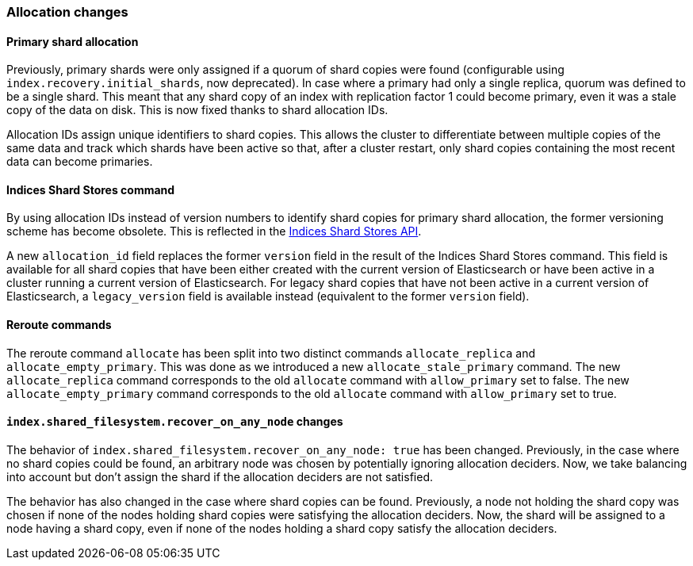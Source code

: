 [[breaking_50_allocation]]
=== Allocation changes

==== Primary shard allocation

Previously, primary shards were only assigned if a quorum of shard copies were
found (configurable using `index.recovery.initial_shards`, now deprecated). In
case where a primary had only a single replica, quorum was defined to be a
single shard. This meant that any shard copy of an index with replication
factor 1 could become primary, even it was a stale copy of the data on disk.
This is now fixed thanks to shard allocation IDs.

Allocation IDs assign unique identifiers to shard copies. This allows the
cluster to differentiate between multiple copies of the same data and track
which shards have been active so that, after a cluster restart, only shard
copies containing the most recent data can become primaries.

==== Indices Shard Stores command

By using allocation IDs instead of version numbers to identify shard copies
for primary shard allocation, the former versioning scheme has become
obsolete. This is reflected in the
<<indices-shards-stores,Indices Shard Stores API>>.

A new `allocation_id` field replaces the former `version` field in the result
of the Indices Shard Stores command. This field is available for all shard
copies that have been either created with the current version of Elasticsearch
or have been active in a cluster running a current version of Elasticsearch.
For legacy shard copies that have not been active in a current version of
Elasticsearch, a `legacy_version` field is available instead (equivalent to
the former `version` field).

==== Reroute commands

The reroute command `allocate` has been split into two distinct commands
`allocate_replica` and `allocate_empty_primary`. This was done as we
introduced a new `allocate_stale_primary` command. The new `allocate_replica`
command corresponds to the old `allocate` command  with `allow_primary` set to
false. The new `allocate_empty_primary` command corresponds to the old
`allocate` command with `allow_primary` set to true.

==== `index.shared_filesystem.recover_on_any_node` changes

The behavior of `index.shared_filesystem.recover_on_any_node: true` has been
changed. Previously, in the case where no shard copies could be found, an
arbitrary node was chosen by potentially ignoring allocation deciders. Now, we
take balancing into account but don't assign the shard if the allocation
deciders are not satisfied.

The behavior has also changed in the case where shard copies can be found.
Previously, a node not holding the shard copy was chosen if none of the nodes
holding shard copies were satisfying the allocation deciders. Now, the shard
will be assigned to a node having a shard copy, even if none of the nodes
holding a shard copy satisfy the allocation deciders.

